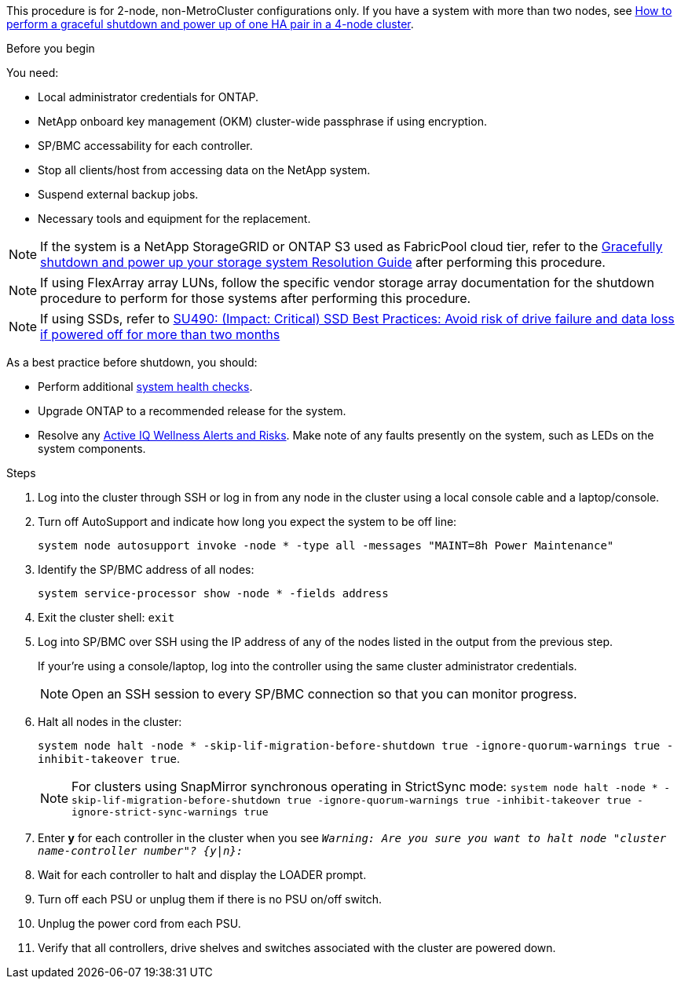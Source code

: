 This procedure is for 2-node, non-MetroCluster configurations only. If you have a system with more than two nodes, see https://kb.netapp.com/Advice_and_Troubleshooting/Data_Storage_Software/ONTAP_OS/How_to_perform_a_graceful_shutdown_and_power_up_of_one_HA_pair_in_a_4__node_cluster[How to perform a graceful shutdown and power up of one HA pair in a 4-node cluster^]. 

.Before you begin
You need:

* Local administrator credentials for ONTAP.
* NetApp onboard key management (OKM) cluster-wide passphrase if using encryption.
* SP/BMC accessability for each controller.
* Stop all clients/host from accessing data on the NetApp system.
* Suspend external backup jobs.
* Necessary tools and equipment for the replacement.

NOTE: If the system is a NetApp StorageGRID or ONTAP S3 used as FabricPool cloud tier, refer to the https://kb.netapp.com/onprem/ontap/hardware/What_is_the_procedure_for_graceful_shutdown_and_power_up_of_a_storage_system_during_scheduled_power_outage#[Gracefully shutdown and power up your storage system Resolution Guide] after performing this procedure.

NOTE: If using FlexArray array LUNs, follow the specific vendor storage array documentation for the shutdown procedure to perform for those systems after performing this procedure.

NOTE: If using SSDs, refer to https://kb.netapp.com/Support_Bulletins/Customer_Bulletins/SU490[SU490: (Impact: Critical) SSD Best Practices: Avoid risk of drive failure and data loss if powered off for more than two months]

As a best practice before shutdown, you should:

* Perform additional https://kb.netapp.com/onprem/ontap/os/How_to_perform_a_cluster_health_check_with_a_script_in_ONTAP[system health checks].
* Upgrade ONTAP to a recommended release for the system.
* Resolve any https://activeiq.netapp.com/[Active IQ Wellness Alerts and Risks].
Make note of any faults presently on the system, such as LEDs on the system components.

.Steps

. Log into the cluster through SSH or log in from any node in the cluster using a local console cable and a laptop/console.
. Turn off AutoSupport and indicate how long you expect the system to be off line:
+
`system node autosupport invoke -node * -type all -messages "MAINT=8h Power Maintenance"`
. Identify the SP/BMC address of all nodes:
+
`system service-processor show -node * -fields address`

. Exit the cluster shell: `exit`
. Log into SP/BMC over SSH using the IP address of any of the nodes listed in the output from the previous step. 
+
If your're using a console/laptop, log into the controller using the same cluster administrator credentials.
+

NOTE: Open an SSH session to every SP/BMC connection so that you can monitor progress.

+
. Halt all nodes in the cluster: 
+
`system node halt -node * -skip-lif-migration-before-shutdown true -ignore-quorum-warnings true -inhibit-takeover true`.
+

NOTE: For clusters using SnapMirror synchronous operating in StrictSync mode: `system node halt -node * -skip-lif-migration-before-shutdown true -ignore-quorum-warnings true -inhibit-takeover true -ignore-strict-sync-warnings true`

. Enter *y* for each controller in the cluster when you see `_Warning: Are you sure you want to halt node "cluster name-controller number"?
{y|n}:_`

. Wait for each controller to halt and display the LOADER prompt.

. Turn off each PSU or unplug them if there is no PSU on/off switch.
. Unplug the power cord from each PSU.
. Verify that all controllers, drive shelves and switches associated with the cluster are powered down.
